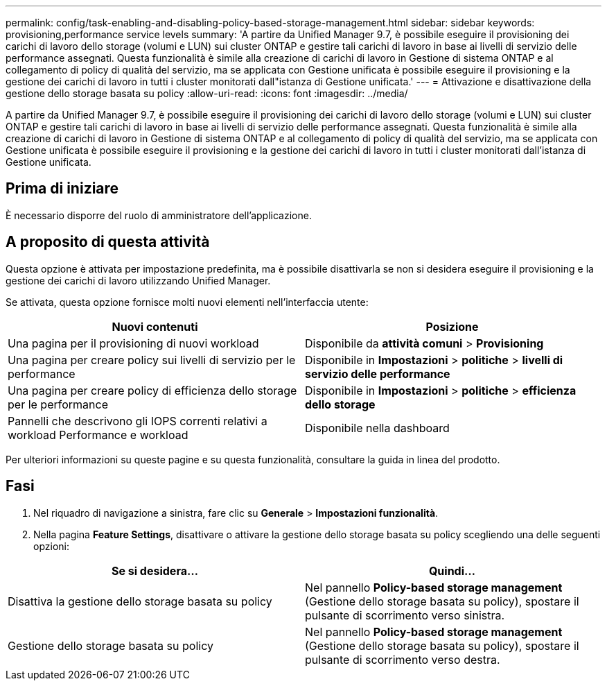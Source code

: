 ---
permalink: config/task-enabling-and-disabling-policy-based-storage-management.html 
sidebar: sidebar 
keywords: provisioning,performance service levels 
summary: 'A partire da Unified Manager 9.7, è possibile eseguire il provisioning dei carichi di lavoro dello storage (volumi e LUN) sui cluster ONTAP e gestire tali carichi di lavoro in base ai livelli di servizio delle performance assegnati. Questa funzionalità è simile alla creazione di carichi di lavoro in Gestione di sistema ONTAP e al collegamento di policy di qualità del servizio, ma se applicata con Gestione unificata è possibile eseguire il provisioning e la gestione dei carichi di lavoro in tutti i cluster monitorati dall"istanza di Gestione unificata.' 
---
= Attivazione e disattivazione della gestione dello storage basata su policy
:allow-uri-read: 
:icons: font
:imagesdir: ../media/


[role="lead"]
A partire da Unified Manager 9.7, è possibile eseguire il provisioning dei carichi di lavoro dello storage (volumi e LUN) sui cluster ONTAP e gestire tali carichi di lavoro in base ai livelli di servizio delle performance assegnati. Questa funzionalità è simile alla creazione di carichi di lavoro in Gestione di sistema ONTAP e al collegamento di policy di qualità del servizio, ma se applicata con Gestione unificata è possibile eseguire il provisioning e la gestione dei carichi di lavoro in tutti i cluster monitorati dall'istanza di Gestione unificata.



== Prima di iniziare

È necessario disporre del ruolo di amministratore dell'applicazione.



== A proposito di questa attività

Questa opzione è attivata per impostazione predefinita, ma è possibile disattivarla se non si desidera eseguire il provisioning e la gestione dei carichi di lavoro utilizzando Unified Manager.

Se attivata, questa opzione fornisce molti nuovi elementi nell'interfaccia utente:

[cols="2*"]
|===
| Nuovi contenuti | Posizione 


 a| 
Una pagina per il provisioning di nuovi workload
 a| 
Disponibile da *attività comuni* > *Provisioning*



 a| 
Una pagina per creare policy sui livelli di servizio per le performance
 a| 
Disponibile in *Impostazioni* > *politiche* > *livelli di servizio delle performance*



 a| 
Una pagina per creare policy di efficienza dello storage per le performance
 a| 
Disponibile in *Impostazioni* > *politiche* > *efficienza dello storage*



 a| 
Pannelli che descrivono gli IOPS correnti relativi a workload Performance e workload
 a| 
Disponibile nella dashboard

|===
Per ulteriori informazioni su queste pagine e su questa funzionalità, consultare la guida in linea del prodotto.



== Fasi

. Nel riquadro di navigazione a sinistra, fare clic su *Generale* > *Impostazioni funzionalità*.
. Nella pagina *Feature Settings*, disattivare o attivare la gestione dello storage basata su policy scegliendo una delle seguenti opzioni:


[cols="2*"]
|===
| Se si desidera... | Quindi... 


 a| 
Disattiva la gestione dello storage basata su policy
 a| 
Nel pannello *Policy-based storage management* (Gestione dello storage basata su policy), spostare il pulsante di scorrimento verso sinistra.



 a| 
Gestione dello storage basata su policy
 a| 
Nel pannello *Policy-based storage management* (Gestione dello storage basata su policy), spostare il pulsante di scorrimento verso destra.

|===